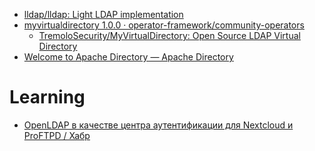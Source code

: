 - [[https://github.com/lldap/lldap][lldap/lldap: Light LDAP implementation]]
- [[https://artifacthub.io/packages/olm/community-operators/myvirtualdirectory][myvirtualdirectory 1.0.0 · operator-framework/community-operators]]
  - [[https://github.com/TremoloSecurity/MyVirtualDirectory][TremoloSecurity/MyVirtualDirectory: Open Source LDAP Virtual Directory]]
- [[https://directory.apache.org/][Welcome to Apache Directory — Apache Directory]]

* Learning
- [[https://habr.com/ru/companies/cloud4y/articles/656651/][OpenLDAP в качестве центра аутентификации для Nextcloud и ProFTPD / Хабр]]
